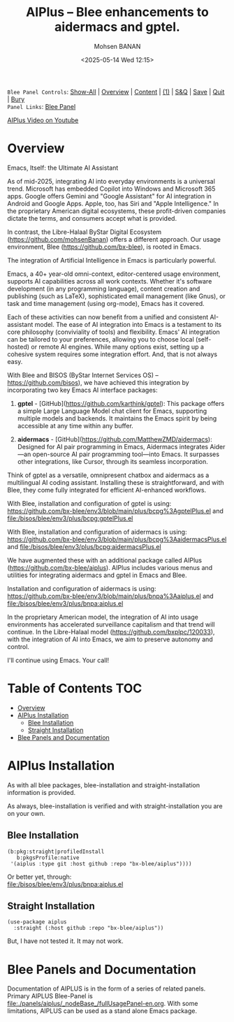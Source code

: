 #+title: AIPlus -- Blee enhancements to aidermacs and gptel.
#+DATE: <2025-05-14 Wed 12:15>
#+AUTHOR: Mohsen BANAN
#+OPTIONS: toc:4


~Blee Panel Controls~: [[elisp:(show-all)][Show-All]] | [[elisp:(org-shifttab)][Overview]] | [[elisp:(progn (org-shifttab) (org-content))][Content]] | [[elisp:(delete-other-windows)][(1)]] | [[elisp:(progn (save-buffer) (kill-buffer))][S&Q]] | [[elisp:(save-buffer)][Save]]  | [[elisp:(kill-buffer)][Quit]]  | [[elisp:(bury-buffer)][Bury]]  \\
~Panel Links~:  [[file:../_nodeBase_/fullUsagePanel-en.org][Blee Panel]]

[[https://www.youtube.com/watch?v=ZMdfmEw1xds][AIPlus Video on Youtube]]


* Overview

Emacs, Itself: the Ultimate AI Assistant

As of mid-2025, integrating AI into everyday environments is a universal trend.
Microsoft has embedded Copilot into Windows and Microsoft 365 apps.
Google offers Gemini and "Google Assistant" for AI integration in Android and Google Apps.
Apple, too, has Siri and "Apple Intelligence."
In the proprietary American digital ecosystems, these profit-driven companies dictate
the terms, and consumers accept what is provided.

In contrast, the Libre-Halaal ByStar Digital Ecosystem (https://github.com/mohsenBanan)
offers a different approach. Our usage environment, Blee (https://github.com/bx-blee),
is rooted in Emacs.

The integration of Artificial Intelligence in Emacs is particularly powerful.

Emacs, a 40+ year-old omni-context, editor-centered usage environment,
supports AI capabilities across all work contexts. Whether it's software
development (in any programming language), content creation and publishing
(such as LaTeX), sophisticated email management (like Gnus), or task and time
management (using org-mode), Emacs has it covered.

Each of these activities can now benefit from a unified and consistent
AI-assistant model.
The ease of AI integration into Emacs is a testament to its core philosophy
(conviviality of tools) and flexibility. Emacs' AI integration can be tailored
to your preferences, allowing you to choose local (self-hosted) or remote AI
engines. While many options exist, setting up a cohesive system
requires some integration effort. And, that is not always easy.

With Blee and BISOS (ByStar Internet Services OS) --
https://github.com/bisos), we have achieved this integration by incorporating
two key Emacs AI interface packages:

1) *gptel* - [GitHub](https://github.com/karthink/gptel): This package offers
   a simple Large Language Model chat client for Emacs, supporting multiple
   models and backends. It maintains the Emacs spirit by being accessible at
   any time within any buffer.

2) *aidermacs* - [GitHub](https://github.com/MatthewZMD/aidermacs): Designed
   for AI pair programming in Emacs, Aidermacs integrates Aider—an
   open-source AI pair programming tool—into Emacs. It surpasses other
   integrations, like Cursor, through its seamless incorporation.

Think of gptel as a versatile, omnipresent chatbox and aidermacs as a
multilingual AI coding assistant. Installing these is straightforward, and
with Blee, they come fully integrated for efficient AI-enhanced workflows.

With Blee, installation and configuration of gptel is using:\\
https://github.com/bx-blee/env3/blob/main/plus/bcpg%3AgptelPlus.el
and [[file:/bisos/blee/env3/plus/bcpg:gptelPlus.el]]

With Blee, installation and configuration of aidermacs is using:\\
https://github.com/bx-blee/env3/blob/main/plus/bcpg%3AaidermacsPlus.el
and [[file:/bisos/blee/env3/plus/bcpg:aidermacsPlus.el]]


We have augmented these with an additional package called AIPlus
(https://github.com/bx-blee/aiplus). AIPlus includes various menus and
utilities for integrating aidermacs and gptel in Emacs and Blee.

Installation and configuration of aidermacs is using:\\
https://github.com/bx-blee/env3/blob/main/plus/bnpa%3Aaiplus.el
and [[file:/bisos/blee/env3/plus/bnpa:aiplus.el]]

In the proprietary American model, the integration of AI into usage
environments has accelerated surveillance capitalism and that trend will
continue. In the Libre-Halaal model (https://github.com/bxplpc/120033), with
the integration of AI into Emacs, we aim to preserve autonomy and control.

I'll continue using Emacs.
Your call!

* Table of Contents     :TOC:
- [[#overview][Overview]]
- [[#aiplus--installation][AIPlus  Installation]]
  - [[#blee-installation][Blee Installation]]
  - [[#straight-installation][Straight Installation]]
- [[#blee-panels-and-documentation][Blee Panels and Documentation]]

* AIPlus  Installation

As with all blee packages, blee-installation and straight-installation information is provided.

As always, blee-installation is verified and with straight-installation you are on your own.


** Blee Installation

#+begin_src
    (b:pkg:straight|profiledInstall
       b:pkgsProfile:native
     '(aiplus :type git :host github :repo "bx-blee/aiplus"))))
#+end_src

Or better yet, through:\\
[[file:/bisos/blee/env3/plus/bnpa:aiplus.el]]


** Straight Installation

#+begin_src
(use-package aiplus
  :straight (:host github :repo "bx-blee/aiplus"))
#+end_src

But, I have not tested it. It may not work.


* Blee Panels and Documentation

Documentation of AIPLUS is in the form of a series of related panels. Primary AIPLUS Blee-Panel is
[[file:./panels/aiplus/_nodeBase_/fullUsagePanel-en.org]].
With some limitations, AIPLUS can be used as a stand alone Emacs package.




# ###+BEGIN: blee:bxPanel:footerOrgParams
#+STARTUP: overview
#+STARTUP: lognotestate
#+STARTUP: inlineimages
#+SEQ_TODO: TODO WAITING DELEGATED | DONE DEFERRED CANCELLED
#+TAGS: @desk(d) @home(h) @work(w) @withInternet(i) @road(r) call(c) errand(e)
#+CATEGORY: N:aiplus-conceptAndDesign
# ###+END
# ###+BEGIN: blee:bxPanel:footerEmacsParams :primMode "org-mode"
# Local Variables:
# eval: (setq-local toc-org-max-depth 4)
# eval: (setq-local ~selectedSubject "noSubject")
# eval: (setq-local ~primaryMajorMode 'org-mode)
# eval: (setq-local ~blee:panelUpdater nil)
# eval: (setq-local ~blee:dblockEnabler nil)
# eval: (setq-local ~blee:dblockController "interactive")
# eval: (img-link-overlays)
# eval: (set-fill-column 115)
# eval: (blee:fill-column-indicator/enable)
# eval: (bx:load-file:ifOneExists "./panelActions.el")
# End:

# ###+END
